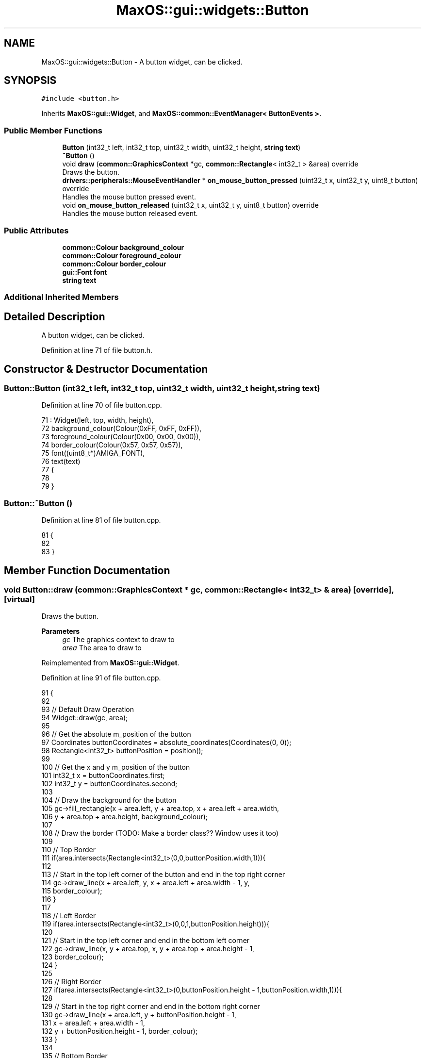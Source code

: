.TH "MaxOS::gui::widgets::Button" 3 "Mon Jan 15 2024" "Version 0.1" "Max OS" \" -*- nroff -*-
.ad l
.nh
.SH NAME
MaxOS::gui::widgets::Button \- A button widget, can be clicked\&.  

.SH SYNOPSIS
.br
.PP
.PP
\fC#include <button\&.h>\fP
.PP
Inherits \fBMaxOS::gui::Widget\fP, and \fBMaxOS::common::EventManager< ButtonEvents >\fP\&.
.SS "Public Member Functions"

.in +1c
.ti -1c
.RI "\fBButton\fP (int32_t left, int32_t top, uint32_t width, uint32_t height, \fBstring\fP \fBtext\fP)"
.br
.ti -1c
.RI "\fB~Button\fP ()"
.br
.ti -1c
.RI "void \fBdraw\fP (\fBcommon::GraphicsContext\fP *gc, \fBcommon::Rectangle\fP< int32_t > &area) override"
.br
.RI "Draws the button\&. "
.ti -1c
.RI "\fBdrivers::peripherals::MouseEventHandler\fP * \fBon_mouse_button_pressed\fP (uint32_t x, uint32_t y, uint8_t button) override"
.br
.RI "Handles the mouse button pressed event\&. "
.ti -1c
.RI "void \fBon_mouse_button_released\fP (uint32_t x, uint32_t y, uint8_t button) override"
.br
.RI "Handles the mouse button released event\&. "
.in -1c
.SS "Public Attributes"

.in +1c
.ti -1c
.RI "\fBcommon::Colour\fP \fBbackground_colour\fP"
.br
.ti -1c
.RI "\fBcommon::Colour\fP \fBforeground_colour\fP"
.br
.ti -1c
.RI "\fBcommon::Colour\fP \fBborder_colour\fP"
.br
.ti -1c
.RI "\fBgui::Font\fP \fBfont\fP"
.br
.ti -1c
.RI "\fBstring\fP \fBtext\fP"
.br
.in -1c
.SS "Additional Inherited Members"
.SH "Detailed Description"
.PP 
A button widget, can be clicked\&. 
.PP
Definition at line 71 of file button\&.h\&.
.SH "Constructor & Destructor Documentation"
.PP 
.SS "Button::Button (int32_t left, int32_t top, uint32_t width, uint32_t height, \fBstring\fP text)"

.PP
Definition at line 70 of file button\&.cpp\&.
.PP
.nf
71 : Widget(left, top, width, height),
72   background_colour(Colour(0xFF, 0xFF, 0xFF)),
73   foreground_colour(Colour(0x00, 0x00, 0x00)),
74   border_colour(Colour(0x57, 0x57, 0x57)),
75   font((uint8_t*)AMIGA_FONT),
76   text(text)
77 {
78 
79 }
.fi
.SS "Button::~Button ()"

.PP
Definition at line 81 of file button\&.cpp\&.
.PP
.nf
81                 {
82 
83 }
.fi
.SH "Member Function Documentation"
.PP 
.SS "void Button::draw (\fBcommon::GraphicsContext\fP * gc, \fBcommon::Rectangle\fP< int32_t > & area)\fC [override]\fP, \fC [virtual]\fP"

.PP
Draws the button\&. 
.PP
\fBParameters\fP
.RS 4
\fIgc\fP The graphics context to draw to 
.br
\fIarea\fP The area to draw to 
.RE
.PP

.PP
Reimplemented from \fBMaxOS::gui::Widget\fP\&.
.PP
Definition at line 91 of file button\&.cpp\&.
.PP
.nf
91                                                                {
92 
93     // Default Draw Operation
94     Widget::draw(gc, area);
95 
96     // Get the absolute m_position of the button
97     Coordinates buttonCoordinates = absolute_coordinates(Coordinates(0, 0));
98     Rectangle<int32_t> buttonPosition = position();
99 
100     // Get the x and y m_position of the button
101     int32_t x = buttonCoordinates\&.first;
102     int32_t y = buttonCoordinates\&.second;
103 
104     // Draw the background for the button
105     gc->fill_rectangle(x + area\&.left, y + area\&.top, x + area\&.left + area\&.width,
106                        y + area\&.top + area\&.height, background_colour);
107 
108     // Draw the border  (TODO: Make a border class?? Window uses it too)
109 
110     // Top Border
111     if(area\&.intersects(Rectangle<int32_t>(0,0,buttonPosition\&.width,1))){
112 
113         // Start in the top left corner of the button and end in the top right corner
114         gc->draw_line(x + area\&.left, y, x + area\&.left + area\&.width - 1, y,
115                       border_colour);
116     }
117 
118     // Left Border
119     if(area\&.intersects(Rectangle<int32_t>(0,0,1,buttonPosition\&.height))){
120 
121         // Start in the top left corner and end in the bottom left corner
122         gc->draw_line(x, y + area\&.top, x, y + area\&.top + area\&.height - 1,
123                       border_colour);
124     }
125 
126     // Right Border
127     if(area\&.intersects(Rectangle<int32_t>(0,buttonPosition\&.height - 1,buttonPosition\&.width,1))){
128 
129         // Start in the top right corner and end in the bottom right corner
130         gc->draw_line(x + area\&.left, y + buttonPosition\&.height - 1,
131                       x + area\&.left + area\&.width - 1,
132                       y + buttonPosition\&.height - 1, border_colour);
133     }
134 
135     // Bottom Border
136     if(area\&.intersects(Rectangle<int32_t>(buttonPosition\&.width - 1,0,1,buttonPosition\&.height))){
137 
138         // Start in the bottom left corner and end in the bottom right corner
139         gc->draw_line(x + buttonPosition\&.width - 1, y + area\&.top,
140                       x + buttonPosition\&.width - 1,
141                       y + area\&.top + area\&.height - 1, border_colour);
142     }
143 
144     // Draw the text
145     common::Rectangle<int32_t> textArea(area\&.left - 1, area\&.top - 1, area\&.width, area\&.height);
146     font\&.draw_text(x + 1, y + 1, foreground_colour, background_colour, gc, text,
147                    textArea);
148 
149 }
.fi
.PP
References MaxOS::gui::Widget::absolute_coordinates(), background_colour, border_colour, MaxOS::gui::Widget::draw(), MaxOS::common::GraphicsContext::draw_line(), MaxOS::gui::Font::draw_text(), MaxOS::common::GraphicsContext::fill_rectangle(), MaxOS::common::Pair< First, Second >::first, font, foreground_colour, MaxOS::common::Rectangle< Type >::height, MaxOS::common::Rectangle< Type >::intersects(), MaxOS::common::Rectangle< Type >::left, MaxOS::gui::Widget::position(), MaxOS::common::Pair< First, Second >::second, text, MaxOS::common::Rectangle< Type >::top, MaxOS::common::Rectangle< Type >::width, MaxOS::drivers::peripherals::x, and MaxOS::drivers::peripherals::y\&.
.SS "\fBMouseEventHandler\fP * Button::on_mouse_button_pressed (uint32_t x, uint32_t y, uint8_t button)\fC [override]\fP, \fC [virtual]\fP"

.PP
Handles the mouse button pressed event\&. 
.PP
\fBParameters\fP
.RS 4
\fIx\fP The x m_position of the mouse 
.br
\fIy\fP The y m_position of the mouse 
.br
\fIbutton\fP The button that was pressed 
.RE
.PP
\fBReturns\fP
.RS 4
The mouse event handler 
.RE
.PP

.PP
Reimplemented from \fBMaxOS::gui::Widget\fP\&.
.PP
Definition at line 159 of file button\&.cpp\&.
.PP
.nf
159                                                                                          {
160 
161     // Raise the event
162     raise_event(new ButtonPressedEvent(this));
163 
164     // Change the button colour
165     background_colour = Colour(0x57, 0x57, 0x57);
166     Widget::invalidate();
167 
168     // Pass the event on (that it was handled)
169     return Widget::on_mouse_button_pressed(x, y, button);
170 }
.fi
.PP
References background_colour, MaxOS::gui::Widget::invalidate(), MaxOS::gui::Widget::on_mouse_button_pressed(), MaxOS::common::EventManager< ButtonEvents >::raise_event(), MaxOS::drivers::peripherals::x, and MaxOS::drivers::peripherals::y\&.
.SS "void Button::on_mouse_button_released (uint32_t x, uint32_t y, uint8_t button)\fC [override]\fP, \fC [virtual]\fP"

.PP
Handles the mouse button released event\&. 
.PP
\fBParameters\fP
.RS 4
\fIx\fP The x m_position of the mouse 
.br
\fIy\fP The y m_position of the mouse 
.br
\fIbutton\fP The button that was released 
.RE
.PP

.PP
Reimplemented from \fBMaxOS::gui::Widget\fP\&.
.PP
Definition at line 179 of file button\&.cpp\&.
.PP
.nf
179                                                                             {
180 
181     // Raise the button released event
182     raise_event(new ButtonReleasedEvent(this));
183 
184     // Change the button colour
185     background_colour = Colour(0xFF, 0xFF, 0xFF);
186     Widget::invalidate();
187 
188     // Pass the event on (that it was handled)
189     Widget::on_mouse_button_released(x, y, button);
190 }
.fi
.PP
References background_colour, MaxOS::gui::Widget::invalidate(), MaxOS::gui::Widget::on_mouse_button_released(), MaxOS::common::EventManager< ButtonEvents >::raise_event(), MaxOS::drivers::peripherals::x, and MaxOS::drivers::peripherals::y\&.
.SH "Member Data Documentation"
.PP 
.SS "\fBcommon::Colour\fP MaxOS::gui::widgets::Button::background_colour"

.PP
Definition at line 83 of file button\&.h\&.
.PP
Referenced by draw(), on_mouse_button_pressed(), and on_mouse_button_released()\&.
.SS "\fBcommon::Colour\fP MaxOS::gui::widgets::Button::border_colour"

.PP
Definition at line 85 of file button\&.h\&.
.PP
Referenced by draw()\&.
.SS "\fBgui::Font\fP MaxOS::gui::widgets::Button::font"

.PP
Definition at line 86 of file button\&.h\&.
.PP
Referenced by draw()\&.
.SS "\fBcommon::Colour\fP MaxOS::gui::widgets::Button::foreground_colour"

.PP
Definition at line 84 of file button\&.h\&.
.PP
Referenced by draw()\&.
.SS "\fBstring\fP MaxOS::gui::widgets::Button::text"

.PP
Definition at line 87 of file button\&.h\&.
.PP
Referenced by draw()\&.

.SH "Author"
.PP 
Generated automatically by Doxygen for Max OS from the source code\&.
